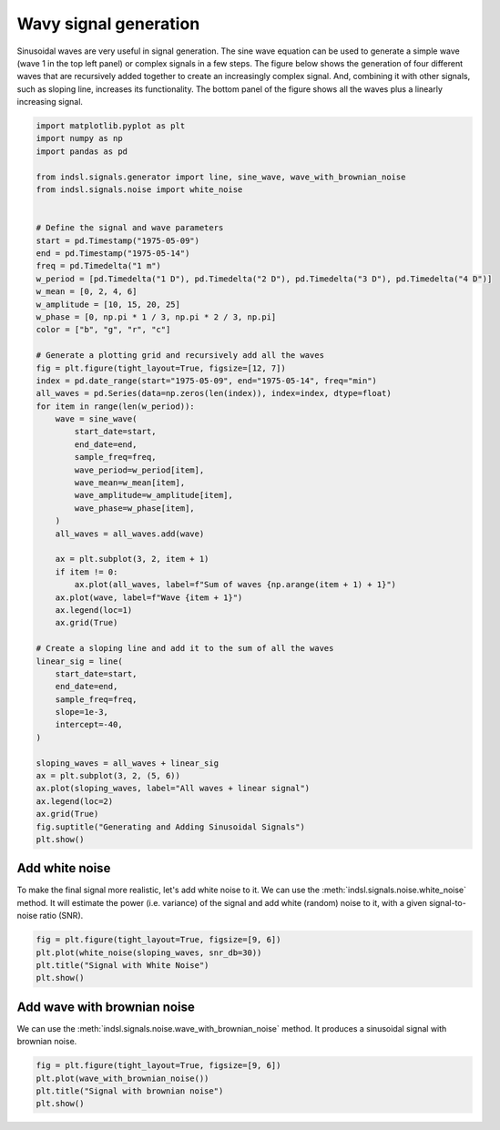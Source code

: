 
.. DO NOT EDIT.
.. THIS FILE WAS AUTOMATICALLY GENERATED BY SPHINX-GALLERY.
.. TO MAKE CHANGES, EDIT THE SOURCE PYTHON FILE:
.. "auto_examples/signals/plot_wavy_signals.py"
.. LINE NUMBERS ARE GIVEN BELOW.

.. only:: html

    .. note::
        :class: sphx-glr-download-link-note

        :ref:`Go to the end <sphx_glr_download_auto_examples_signals_plot_wavy_signals.py>`
        to download the full example code

.. rst-class:: sphx-glr-example-title

.. _sphx_glr_auto_examples_signals_plot_wavy_signals.py:


======================
Wavy signal generation
======================

Sinusoidal waves are very useful in signal generation. The sine wave equation can be used to generate a simple wave
(wave 1 in the top left panel) or complex signals in a few steps. The figure below shows the generation of four
different waves that are recursively added together to create an increasingly complex signal. And, combining it with
other signals, such as sloping line, increases its functionality. The bottom panel of the figure shows all the waves
plus a linearly increasing signal.

.. GENERATED FROM PYTHON SOURCE LINES 13-71

.. code-block:: default

    import matplotlib.pyplot as plt
    import numpy as np
    import pandas as pd

    from indsl.signals.generator import line, sine_wave, wave_with_brownian_noise
    from indsl.signals.noise import white_noise


    # Define the signal and wave parameters
    start = pd.Timestamp("1975-05-09")
    end = pd.Timestamp("1975-05-14")
    freq = pd.Timedelta("1 m")
    w_period = [pd.Timedelta("1 D"), pd.Timedelta("2 D"), pd.Timedelta("3 D"), pd.Timedelta("4 D")]
    w_mean = [0, 2, 4, 6]
    w_amplitude = [10, 15, 20, 25]
    w_phase = [0, np.pi * 1 / 3, np.pi * 2 / 3, np.pi]
    color = ["b", "g", "r", "c"]

    # Generate a plotting grid and recursively add all the waves
    fig = plt.figure(tight_layout=True, figsize=[12, 7])
    index = pd.date_range(start="1975-05-09", end="1975-05-14", freq="min")
    all_waves = pd.Series(data=np.zeros(len(index)), index=index, dtype=float)
    for item in range(len(w_period)):
        wave = sine_wave(
            start_date=start,
            end_date=end,
            sample_freq=freq,
            wave_period=w_period[item],
            wave_mean=w_mean[item],
            wave_amplitude=w_amplitude[item],
            wave_phase=w_phase[item],
        )
        all_waves = all_waves.add(wave)

        ax = plt.subplot(3, 2, item + 1)
        if item != 0:
            ax.plot(all_waves, label=f"Sum of waves {np.arange(item + 1) + 1}")
        ax.plot(wave, label=f"Wave {item + 1}")
        ax.legend(loc=1)
        ax.grid(True)

    # Create a sloping line and add it to the sum of all the waves
    linear_sig = line(
        start_date=start,
        end_date=end,
        sample_freq=freq,
        slope=1e-3,
        intercept=-40,
    )

    sloping_waves = all_waves + linear_sig
    ax = plt.subplot(3, 2, (5, 6))
    ax.plot(sloping_waves, label="All waves + linear signal")
    ax.legend(loc=2)
    ax.grid(True)
    fig.suptitle("Generating and Adding Sinusoidal Signals")
    plt.show()




.. image-sg:: /auto_examples/signals/images/sphx_glr_plot_wavy_signals_001.png
   :alt: Generating and Adding Sinusoidal Signals
   :srcset: /auto_examples/signals/images/sphx_glr_plot_wavy_signals_001.png
   :class: sphx-glr-single-img





.. GENERATED FROM PYTHON SOURCE LINES 72-81

.. _addwhitenoise:

Add white noise
---------------

To make the final signal more realistic, let's add white noise to it. We
can use the :meth:`indsl.signals.noise.white_noise` method. It will estimate
the power (i.e. variance) of the signal and add white (random) noise to it,
with a given signal-to-noise ratio (SNR).

.. GENERATED FROM PYTHON SOURCE LINES 81-87

.. code-block:: default


    fig = plt.figure(tight_layout=True, figsize=[9, 6])
    plt.plot(white_noise(sloping_waves, snr_db=30))
    plt.title("Signal with White Noise")
    plt.show()




.. image-sg:: /auto_examples/signals/images/sphx_glr_plot_wavy_signals_002.png
   :alt: Signal with White Noise
   :srcset: /auto_examples/signals/images/sphx_glr_plot_wavy_signals_002.png
   :class: sphx-glr-single-img





.. GENERATED FROM PYTHON SOURCE LINES 88-95

.. _addwavewithbrowniannoise:

Add wave with brownian noise
---------------

We can use the :meth:`indsl.signals.noise.wave_with_brownian_noise` method.
It produces a sinusoidal signal with brownian noise.

.. GENERATED FROM PYTHON SOURCE LINES 95-100

.. code-block:: default


    fig = plt.figure(tight_layout=True, figsize=[9, 6])
    plt.plot(wave_with_brownian_noise())
    plt.title("Signal with brownian noise")
    plt.show()



.. image-sg:: /auto_examples/signals/images/sphx_glr_plot_wavy_signals_003.png
   :alt: Signal with brownian noise
   :srcset: /auto_examples/signals/images/sphx_glr_plot_wavy_signals_003.png
   :class: sphx-glr-single-img






.. rst-class:: sphx-glr-timing

   **Total running time of the script:** ( 0 minutes  3.237 seconds)


.. _sphx_glr_download_auto_examples_signals_plot_wavy_signals.py:

.. only:: html

  .. container:: sphx-glr-footer sphx-glr-footer-example




    .. container:: sphx-glr-download sphx-glr-download-python

      :download:`Download Python source code: plot_wavy_signals.py <plot_wavy_signals.py>`

    .. container:: sphx-glr-download sphx-glr-download-jupyter

      :download:`Download Jupyter notebook: plot_wavy_signals.ipynb <plot_wavy_signals.ipynb>`


.. only:: html

 .. rst-class:: sphx-glr-signature

    `Gallery generated by Sphinx-Gallery <https://sphinx-gallery.github.io>`_
